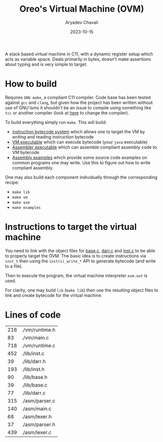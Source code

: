 #+title: Oreo's Virtual Machine (OVM)
#+author: Aryadev Chavali
#+date: 2023-10-15

A stack based virtual machine in C11, with a dynamic register setup
which acts as variable space.  Deals primarily in bytes, doesn't make
assertions about typing and is very simple to target.
* How to build
Requires =GNU make=, a compliant C11 compiler.  Code base has been
tested against =gcc= and =clang=, but given how the project has been
written without use of GNU'isms it shouldn't be an issue to compile
using something like =tcc= or another compiler (look at
[[file:Makefile::CC=gcc][here]] to change the compiler).

To build everything simply run ~make~.  This will build:
+ [[file:lib/inst.c][instruction bytecode system]] which allows one to
  target the VM by writing and reading instruction bytecode
+ [[file:vm/main.c][VM executable]] which can execute bytecode (your
  =java= executable)
+ [[file:asm/main.c][Assembler executable]] which can assemble
  compliant assembly code to VM bytecode
+ [[file:examples/][Assembly examples]] which provide some source code
  examples on common programs one may write.  Use this to figure out
  how to write compliant assembly.

One may also build each component individually through the
corresponding recipe:
+ ~make lib~
+ ~make vm~
+ ~make asm~
+ ~make examples~
* Instructions to target the virtual machine
You need to link with the object files for
[[file:lib/base.c][base.c]], [[file:lib/darr.c][darr.c]] and
[[file:lib/inst.c][inst.c]] to be able to properly target the OVM.
The basic idea is to create instructions via ~inst_t~ then using the
~inst(s)_write_*~ API to generate bytecode (and write to a file).

Then to execute the program, the virtual machine interpreter ~ovm.out~
is used.

For clarity, one may build ~lib~ (~make lib~) then use the resulting
object files to link and create bytecode for the virtual machine.
* Lines of code
#+begin_src sh :results table :exports results
find -name '*.[ch]' -exec wc -l '{}' ';'
#+end_src

#+RESULTS:
| 216 | ./vm/runtime.h |
|  83 | ./vm/main.c    |
| 718 | ./vm/runtime.c |
| 452 | ./lib/inst.c   |
|  39 | ./lib/darr.h   |
| 193 | ./lib/inst.h   |
|  90 | ./lib/base.h   |
|  39 | ./lib/base.c   |
|  77 | ./lib/darr.c   |
| 315 | ./asm/parser.c |
| 140 | ./asm/main.c   |
|  68 | ./asm/lexer.h  |
|  37 | ./asm/parser.h |
| 439 | ./asm/lexer.c  |
